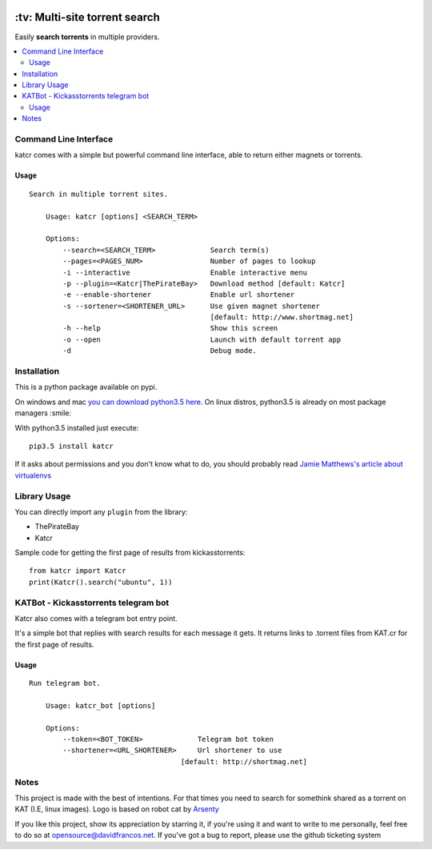 .. image:: http://i.imgur.com/ofx75lO.png
   :align: center


.. image:: https://travis-ci.org/XayOn/katcr.svg?branch=master
    :target: https://travis-ci.org/XayOn/katcr

.. image:: https://coveralls.io/repos/github/XayOn/katcr/badge.svg?branch=master
    :target: https://coveralls.io/github/XayOn/katcr?branch=master

.. image:: https://badge.fury.io/py/katcr.svg
    :target: https://badge.fury.io/py/katcr


\:tv\: Multi-site torrent search
=================================

Easily **search torrents** in multiple providers.

.. contents:: :local:


Command Line Interface
----------------------

katcr comes with a simple but powerful command line interface, able to
return either magnets or torrents.

Usage
+++++

::

    Search in multiple torrent sites.

        Usage: katcr [options] <SEARCH_TERM>

        Options:
            --search=<SEARCH_TERM>             Search term(s)
            --pages=<PAGES_NUM>                Number of pages to lookup
            -i --interactive                   Enable interactive menu
            -p --plugin=<Katcr|ThePirateBay>   Download method [default: Katcr]
            -e --enable-shortener              Enable url shortener
            -s --sortener=<SHORTENER_URL>      Use given magnet shortener
                                               [default: http://www.shortmag.net]
            -h --help                          Show this screen
            -o --open                          Launch with default torrent app
            -d                                 Debug mode.


.. image:: https://raw.githubusercontent.com/XayOn/katcr/master/screenshot.png


Installation
--------------

This is a python package available on pypi.

On windows and mac `you can download python3.5 here <https://www.python.org/downloads/release/python-352/>`_.
On linux distros, python3.5 is already on most package managers :smile:

With python3.5 installed just execute::

    pip3.5 install katcr


If it asks about permissions and you don't know what to do, you should
probably read `Jamie Matthews's article about virtualenvs <https://www.dabapps.com/blog/introduction-to-pip-and-virtualenv-python/>`_


Library Usage
--------------

You can directly import any ``plugin`` from the library:

- ThePirateBay
- Katcr

Sample code for getting the first page of results from kickasstorrents::

    from katcr import Katcr
    print(Katcr().search("ubuntu", 1))


KATBot - Kickasstorrents telegram bot
--------------------------------------

Katcr also comes with a telegram bot entry point.

It's a simple bot that replies with search results for each message it gets.
It returns links to .torrent files from KAT.cr for the first page of results.

.. image:: http://i.imgur.com/7FxplBs.gif


Usage
+++++

::

    Run telegram bot.

        Usage: katcr_bot [options]

        Options:
            --token=<BOT_TOKEN>             Telegram bot token
            --shortener=<URL_SHORTENER>     Url shortener to use
                                        [default: http://shortmag.net]

Notes
----------

This project is made with the best of intentions. For that times
you need to search for somethink shared as a torrent on KAT
(I.E, linux images). Logo is based on robot cat by
`Arsenty <https://thenounproject.com/arsenty/>`_

If you like this project, show its appreciation by starring it, if you're using
it and want to write to me personally, feel free to do so at
opensource@davidfrancos.net. If you've got a bug to report, please use the
github ticketing system
